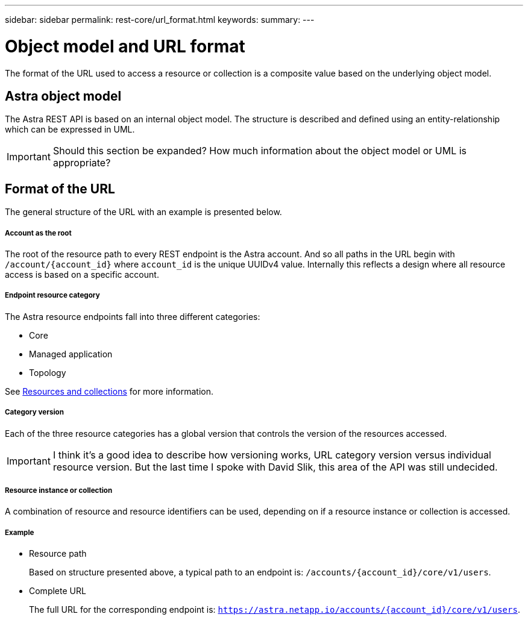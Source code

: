 ---
sidebar: sidebar
permalink: rest-core/url_format.html
keywords:
summary:
---

= Object model and URL format
:hardbreaks:
:nofooter:
:icons: font
:linkattrs:
:imagesdir: ./media/

[.lead]
The format of the URL used to access a resource or collection is a composite value based on the underlying object model.

== Astra object model

The Astra REST API is based on an internal object model. The structure is described and defined using an entity-relationship which can be expressed in UML.

[IMPORTANT]
Should this section be expanded? How much information about the object model or UML is appropriate?

== Format of the URL

The general structure of the URL with an example is presented below.

===== Account as the root

The root of the resource path to every REST endpoint is the Astra account. And so all paths in the URL begin with `/account/{account_id}` where `account_id` is the unique UUIDv4 value. Internally this reflects a design where all resource access is based on a specific account.

===== Endpoint resource category

The Astra resource endpoints fall into three different categories:

* Core
* Managed application
* Topology

See link:resources_collections.html[Resources and collections] for more information.

===== Category version

Each of the three resource categories has a global version that controls the version of the resources accessed.

[IMPORTANT]
I think it's a good idea to describe how versioning works, URL category version versus individual resource version. But the last time I spoke with David Slik, this area of the API was still undecided.

===== Resource instance or collection

A combination of resource and resource identifiers can be used, depending on if a resource instance or collection is accessed.

===== Example

* Resource path
+
Based on structure presented above, a typical path to an endpoint is: `/accounts/{account_id}/core/v1/users`.

* Complete URL
+
The full URL for the corresponding endpoint is: `https://astra.netapp.io/accounts/{account_id}/core/v1/users`.
